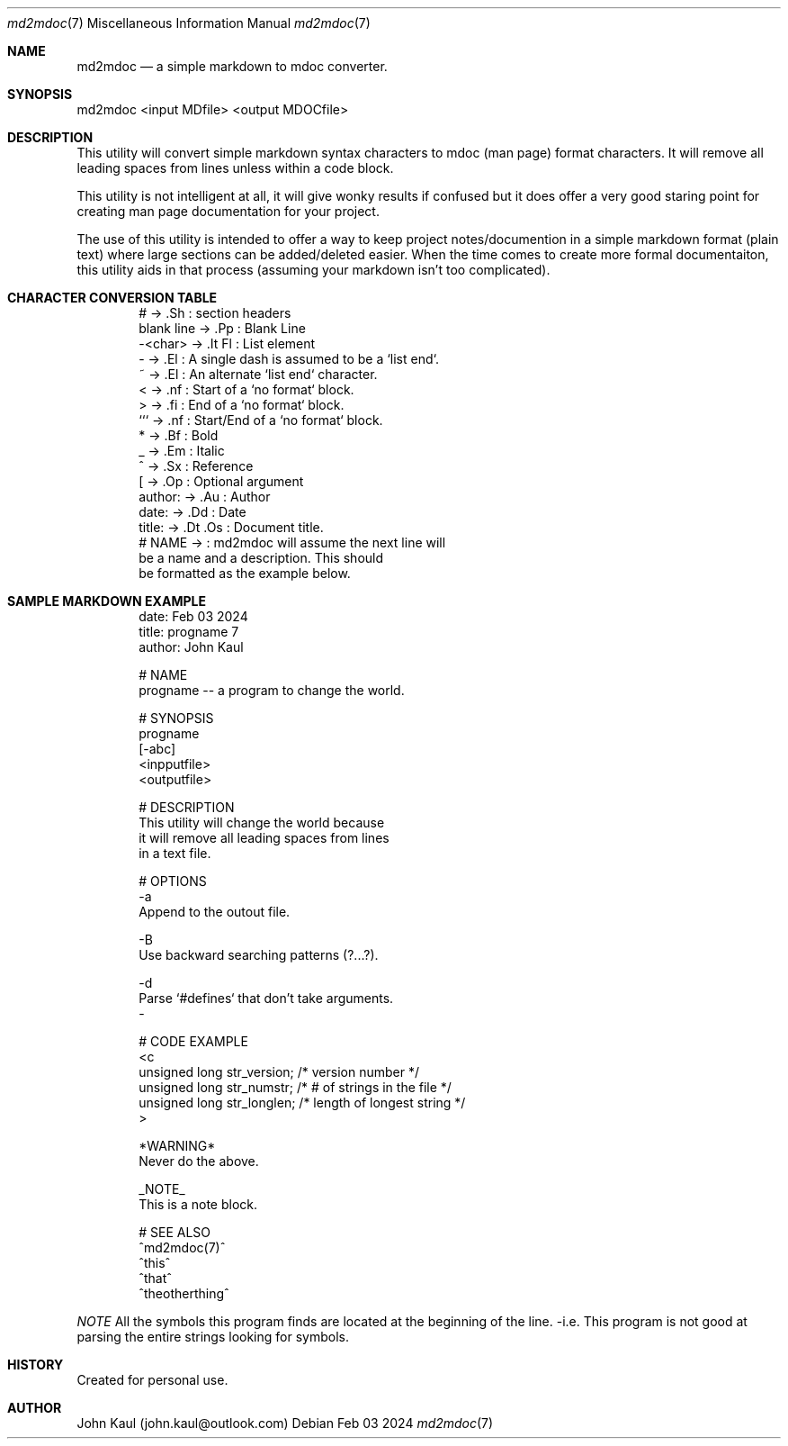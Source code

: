 .Dd Feb 03 2024
.Dt md2mdoc 7
.Os
.Au John Kaul
.Pp
.Sh NAME
.Nm md2mdoc 
.Nd a simple markdown to mdoc converter.
.Pp
.Sh SYNOPSIS
md2mdoc <input MDfile> <output MDOCfile>
.Pp
.Sh DESCRIPTION
This utility will convert simple markdown syntax characters to mdoc
(man page) format characters. It will remove all leading spaces from
lines unless within a code block.
.Pp
This utility is not intelligent at all, it will give wonky results if
confused but it does offer a very good staring point for creating man
page documentation for your project.
.Pp
The use of this utility is intended to offer a way to keep project
notes/documention in a simple markdown format (plain text) where large
sections can be added/deleted easier. When the time comes to create
more formal documentaiton, this utility aids in that process (assuming
your markdown isn't too complicated).
.Pp
.Sh CHARACTER CONVERSION TABLE
.Pp
.Bd -literal -offset indent
    #           ->  .Sh     : section headers
    blank line  ->  .Pp     : Blank Line
    -<char>     ->  .It Fl  : List element
    -           ->  .El     : A single dash is assumed to be a `list end`.
    ~           ->  .El     : An alternate `list end` character.
    <           ->  .nf     : Start of a `no format` block.
    >           ->  .fi     : End of a `no format` block.
    ```         ->  .nf     : Start/End of a `no format` block.
    *           ->  .Bf     : Bold
    _           ->  .Em     : Italic
    ^           ->  .Sx     : Reference
    [           ->  .Op     : Optional argument
    author:     ->  .Au     : Author
    date:       ->  .Dd     : Date
    title:      ->  .Dt .Os : Document title.
    # NAME      ->          : md2mdoc will assume the next line will
                              be a name and a description. This should
                              be formatted as the example below.
.Ed
.Pp
.Sh SAMPLE MARKDOWN EXAMPLE
.Pp
.Bd -literal -offset indent
    date: Feb 03 2024
    title: progname 7
    author: John Kaul
.Pp
    # NAME
    progname -- a program to change the world.
.Pp
    # SYNOPSIS
    progname 
    [-abc]
    <inpputfile> 
    <outputfile>
.Pp
    # DESCRIPTION
    This utility will change the world because
    it will remove all leading spaces from lines
    in a text file.
.Pp
    # OPTIONS
    -a
        Append to the outout file.
.Pp
    -B
        Use backward searching patterns (?...?).
.Pp
    -d
        Parse `#defines` that don't take arguments.
    -
.Pp
    # CODE EXAMPLE
    <c
        unsigned long   str_version;    /* version number */
        unsigned long   str_numstr;     /* # of strings in the file */
        unsigned long   str_longlen;    /* length of longest string */
    >
.Pp
    *WARNING*
        Never do the above.
    
    _NOTE_
        This is a note block.
    
    # SEE ALSO
    ^md2mdoc(7)^
    ^this^
    ^that^
    ^theotherthing^
.Ed
.Pp
.Em NOTE
All the symbols this program finds are located at the beginning of
the line. -i.e. This program is not good at parsing the entire
strings looking for symbols.
.Pp
.Sh HISTORY
Created for personal use.
.Pp
.Sh AUTHOR
John Kaul (john.kaul@outlook.com)
